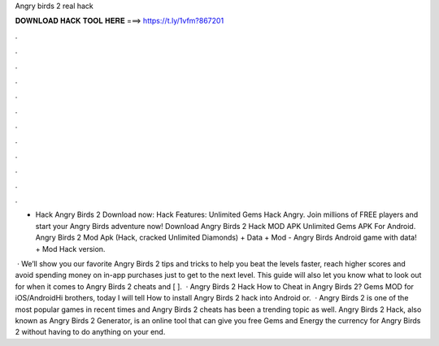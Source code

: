 Angry birds 2 real hack



𝐃𝐎𝐖𝐍𝐋𝐎𝐀𝐃 𝐇𝐀𝐂𝐊 𝐓𝐎𝐎𝐋 𝐇𝐄𝐑𝐄 ===> https://t.ly/1vfm?867201



.



.



.



.



.



.



.



.



.



.



.



.

- Hack Angry Birds 2 Download now:  Hack Features: Unlimited Gems Hack Angry. Join millions of FREE players and start your Angry Birds adventure now! Download Angry Birds 2 Hack MOD APK Unlimited Gems APK For Android. Angry Birds 2 Mod Apk (Hack, cracked Unlimited Diamonds) + Data + Mod - Angry Birds Android game with data! + Mod Hack version.

 · We’ll show you our favorite Angry Birds 2 tips and tricks to help you beat the levels faster, reach higher scores and avoid spending money on in-app purchases just to get to the next level. This guide will also let you know what to look out for when it comes to Angry Birds 2 cheats and [ ].  · Angry Birds 2 Hack How to Cheat in Angry Birds 2? Gems MOD for iOS/AndroidHi brothers, today I will tell How to install Angry Birds 2 hack into Android or.  · Angry Birds 2 is one of the most popular games in recent times and Angry Birds 2 cheats has been a trending topic as well. Angry Birds 2 Hack, also known as Angry Birds 2 Generator, is an online tool that can give you free Gems and Energy the currency for Angry Birds 2 without having to do anything on your end.
